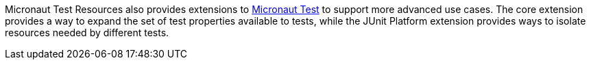 Micronaut Test Resources also provides extensions to https://github.com/micronaut-projects/micronaut-test[Micronaut Test] to support more advanced use cases.
The core extension provides a way to expand the set of test properties available to tests, while the JUnit Platform extension provides ways to isolate resources needed by different tests.
